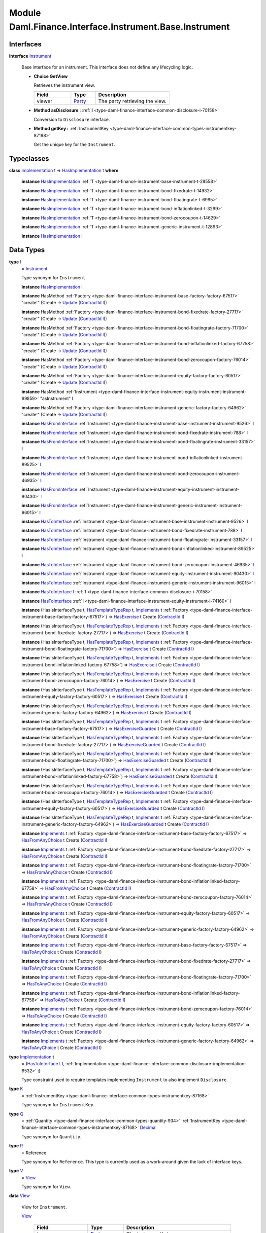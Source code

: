 .. Copyright (c) 2022 Digital Asset (Switzerland) GmbH and/or its affiliates. All rights reserved.
.. SPDX-License-Identifier: Apache-2.0

.. _module-daml-finance-interface-instrument-base-instrument-57320:

Module Daml.Finance.Interface.Instrument.Base.Instrument
========================================================

Interfaces
----------

.. _type-daml-finance-interface-instrument-base-instrument-instrument-22935:

**interface** `Instrument <type-daml-finance-interface-instrument-base-instrument-instrument-22935_>`_

  Base interface for an instrument\. This interface does not define any lifecycling logic\.
  
  + **Choice GetView**
    
    Retrieves the instrument view\.
    
    .. list-table::
       :widths: 15 10 30
       :header-rows: 1
    
       * - Field
         - Type
         - Description
       * - viewer
         - `Party <https://docs.daml.com/daml/stdlib/Prelude.html#type-da-internal-lf-party-57932>`_
         - The party retrieving the view\.
  
  + **Method asDisclosure \:** :ref:`I <type-daml-finance-interface-common-disclosure-i-70158>`
    
    Conversion to ``Disclosure`` interface\.
  
  + **Method getKey \:** :ref:`InstrumentKey <type-daml-finance-interface-common-types-instrumentkey-87168>`
    
    Get the unique key for the ``Instrument``\.

Typeclasses
-----------

.. _class-daml-finance-interface-instrument-base-instrument-hasimplementation-37642:

**class** `Implementation <type-daml-finance-interface-instrument-base-instrument-implementation-67110_>`_ t \=\> `HasImplementation <class-daml-finance-interface-instrument-base-instrument-hasimplementation-37642_>`_ t **where**

  **instance** `HasImplementation <class-daml-finance-interface-instrument-base-instrument-hasimplementation-37642_>`_ :ref:`T <type-daml-finance-instrument-base-instrument-t-28558>`
  
  **instance** `HasImplementation <class-daml-finance-interface-instrument-base-instrument-hasimplementation-37642_>`_ :ref:`T <type-daml-finance-instrument-bond-fixedrate-t-14932>`
  
  **instance** `HasImplementation <class-daml-finance-interface-instrument-base-instrument-hasimplementation-37642_>`_ :ref:`T <type-daml-finance-instrument-bond-floatingrate-t-6995>`
  
  **instance** `HasImplementation <class-daml-finance-interface-instrument-base-instrument-hasimplementation-37642_>`_ :ref:`T <type-daml-finance-instrument-bond-inflationlinked-t-3299>`
  
  **instance** `HasImplementation <class-daml-finance-interface-instrument-base-instrument-hasimplementation-37642_>`_ :ref:`T <type-daml-finance-instrument-bond-zerocoupon-t-14629>`
  
  **instance** `HasImplementation <class-daml-finance-interface-instrument-base-instrument-hasimplementation-37642_>`_ :ref:`T <type-daml-finance-instrument-generic-instrument-t-12893>`
  
  **instance** `HasImplementation <class-daml-finance-interface-instrument-base-instrument-hasimplementation-37642_>`_ `I <type-daml-finance-interface-instrument-base-instrument-i-67236_>`_

Data Types
----------

.. _type-daml-finance-interface-instrument-base-instrument-i-67236:

**type** `I <type-daml-finance-interface-instrument-base-instrument-i-67236_>`_
  \= `Instrument <type-daml-finance-interface-instrument-base-instrument-instrument-22935_>`_
  
  Type synonym for ``Instrument``\.
  
  **instance** `HasImplementation <class-daml-finance-interface-instrument-base-instrument-hasimplementation-37642_>`_ `I <type-daml-finance-interface-instrument-base-instrument-i-67236_>`_
  
  **instance** HasMethod :ref:`Factory <type-daml-finance-interface-instrument-base-factory-factory-67517>` \"create'\" (Create \-\> `Update <https://docs.daml.com/daml/stdlib/Prelude.html#type-da-internal-lf-update-68072>`_ (`ContractId <https://docs.daml.com/daml/stdlib/Prelude.html#type-da-internal-lf-contractid-95282>`_ `I <type-daml-finance-interface-instrument-base-instrument-i-67236_>`_))
  
  **instance** HasMethod :ref:`Factory <type-daml-finance-interface-instrument-bond-fixedrate-factory-27717>` \"create'\" (Create \-\> `Update <https://docs.daml.com/daml/stdlib/Prelude.html#type-da-internal-lf-update-68072>`_ (`ContractId <https://docs.daml.com/daml/stdlib/Prelude.html#type-da-internal-lf-contractid-95282>`_ `I <type-daml-finance-interface-instrument-base-instrument-i-67236_>`_))
  
  **instance** HasMethod :ref:`Factory <type-daml-finance-interface-instrument-bond-floatingrate-factory-71700>` \"create'\" (Create \-\> `Update <https://docs.daml.com/daml/stdlib/Prelude.html#type-da-internal-lf-update-68072>`_ (`ContractId <https://docs.daml.com/daml/stdlib/Prelude.html#type-da-internal-lf-contractid-95282>`_ `I <type-daml-finance-interface-instrument-base-instrument-i-67236_>`_))
  
  **instance** HasMethod :ref:`Factory <type-daml-finance-interface-instrument-bond-inflationlinked-factory-67758>` \"create'\" (Create \-\> `Update <https://docs.daml.com/daml/stdlib/Prelude.html#type-da-internal-lf-update-68072>`_ (`ContractId <https://docs.daml.com/daml/stdlib/Prelude.html#type-da-internal-lf-contractid-95282>`_ `I <type-daml-finance-interface-instrument-base-instrument-i-67236_>`_))
  
  **instance** HasMethod :ref:`Factory <type-daml-finance-interface-instrument-bond-zerocoupon-factory-76014>` \"create'\" (Create \-\> `Update <https://docs.daml.com/daml/stdlib/Prelude.html#type-da-internal-lf-update-68072>`_ (`ContractId <https://docs.daml.com/daml/stdlib/Prelude.html#type-da-internal-lf-contractid-95282>`_ `I <type-daml-finance-interface-instrument-base-instrument-i-67236_>`_))
  
  **instance** HasMethod :ref:`Factory <type-daml-finance-interface-instrument-equity-factory-factory-60517>` \"create'\" (Create \-\> `Update <https://docs.daml.com/daml/stdlib/Prelude.html#type-da-internal-lf-update-68072>`_ (`ContractId <https://docs.daml.com/daml/stdlib/Prelude.html#type-da-internal-lf-contractid-95282>`_ `I <type-daml-finance-interface-instrument-base-instrument-i-67236_>`_))
  
  **instance** HasMethod :ref:`Instrument <type-daml-finance-interface-instrument-equity-instrument-instrument-99859>` \"asInstrument\" `I <type-daml-finance-interface-instrument-base-instrument-i-67236_>`_
  
  **instance** HasMethod :ref:`Factory <type-daml-finance-interface-instrument-generic-factory-factory-64962>` \"create'\" (Create \-\> `Update <https://docs.daml.com/daml/stdlib/Prelude.html#type-da-internal-lf-update-68072>`_ (`ContractId <https://docs.daml.com/daml/stdlib/Prelude.html#type-da-internal-lf-contractid-95282>`_ `I <type-daml-finance-interface-instrument-base-instrument-i-67236_>`_))
  
  **instance** `HasFromInterface <https://docs.daml.com/daml/stdlib/Prelude.html#class-da-internal-interface-hasfrominterface-43863>`_ :ref:`Instrument <type-daml-finance-instrument-base-instrument-instrument-9526>` `I <type-daml-finance-interface-instrument-base-instrument-i-67236_>`_
  
  **instance** `HasFromInterface <https://docs.daml.com/daml/stdlib/Prelude.html#class-da-internal-interface-hasfrominterface-43863>`_ :ref:`Instrument <type-daml-finance-instrument-bond-fixedrate-instrument-788>` `I <type-daml-finance-interface-instrument-base-instrument-i-67236_>`_
  
  **instance** `HasFromInterface <https://docs.daml.com/daml/stdlib/Prelude.html#class-da-internal-interface-hasfrominterface-43863>`_ :ref:`Instrument <type-daml-finance-instrument-bond-floatingrate-instrument-33157>` `I <type-daml-finance-interface-instrument-base-instrument-i-67236_>`_
  
  **instance** `HasFromInterface <https://docs.daml.com/daml/stdlib/Prelude.html#class-da-internal-interface-hasfrominterface-43863>`_ :ref:`Instrument <type-daml-finance-instrument-bond-inflationlinked-instrument-89525>` `I <type-daml-finance-interface-instrument-base-instrument-i-67236_>`_
  
  **instance** `HasFromInterface <https://docs.daml.com/daml/stdlib/Prelude.html#class-da-internal-interface-hasfrominterface-43863>`_ :ref:`Instrument <type-daml-finance-instrument-bond-zerocoupon-instrument-46935>` `I <type-daml-finance-interface-instrument-base-instrument-i-67236_>`_
  
  **instance** `HasFromInterface <https://docs.daml.com/daml/stdlib/Prelude.html#class-da-internal-interface-hasfrominterface-43863>`_ :ref:`Instrument <type-daml-finance-instrument-equity-instrument-instrument-90430>` `I <type-daml-finance-interface-instrument-base-instrument-i-67236_>`_
  
  **instance** `HasFromInterface <https://docs.daml.com/daml/stdlib/Prelude.html#class-da-internal-interface-hasfrominterface-43863>`_ :ref:`Instrument <type-daml-finance-instrument-generic-instrument-instrument-96015>` `I <type-daml-finance-interface-instrument-base-instrument-i-67236_>`_
  
  **instance** `HasToInterface <https://docs.daml.com/daml/stdlib/Prelude.html#class-da-internal-interface-hastointerface-68104>`_ :ref:`Instrument <type-daml-finance-instrument-base-instrument-instrument-9526>` `I <type-daml-finance-interface-instrument-base-instrument-i-67236_>`_
  
  **instance** `HasToInterface <https://docs.daml.com/daml/stdlib/Prelude.html#class-da-internal-interface-hastointerface-68104>`_ :ref:`Instrument <type-daml-finance-instrument-bond-fixedrate-instrument-788>` `I <type-daml-finance-interface-instrument-base-instrument-i-67236_>`_
  
  **instance** `HasToInterface <https://docs.daml.com/daml/stdlib/Prelude.html#class-da-internal-interface-hastointerface-68104>`_ :ref:`Instrument <type-daml-finance-instrument-bond-floatingrate-instrument-33157>` `I <type-daml-finance-interface-instrument-base-instrument-i-67236_>`_
  
  **instance** `HasToInterface <https://docs.daml.com/daml/stdlib/Prelude.html#class-da-internal-interface-hastointerface-68104>`_ :ref:`Instrument <type-daml-finance-instrument-bond-inflationlinked-instrument-89525>` `I <type-daml-finance-interface-instrument-base-instrument-i-67236_>`_
  
  **instance** `HasToInterface <https://docs.daml.com/daml/stdlib/Prelude.html#class-da-internal-interface-hastointerface-68104>`_ :ref:`Instrument <type-daml-finance-instrument-bond-zerocoupon-instrument-46935>` `I <type-daml-finance-interface-instrument-base-instrument-i-67236_>`_
  
  **instance** `HasToInterface <https://docs.daml.com/daml/stdlib/Prelude.html#class-da-internal-interface-hastointerface-68104>`_ :ref:`Instrument <type-daml-finance-instrument-equity-instrument-instrument-90430>` `I <type-daml-finance-interface-instrument-base-instrument-i-67236_>`_
  
  **instance** `HasToInterface <https://docs.daml.com/daml/stdlib/Prelude.html#class-da-internal-interface-hastointerface-68104>`_ :ref:`Instrument <type-daml-finance-instrument-generic-instrument-instrument-96015>` `I <type-daml-finance-interface-instrument-base-instrument-i-67236_>`_
  
  **instance** `HasToInterface <https://docs.daml.com/daml/stdlib/Prelude.html#class-da-internal-interface-hastointerface-68104>`_ `I <type-daml-finance-interface-instrument-base-instrument-i-67236_>`_ :ref:`I <type-daml-finance-interface-common-disclosure-i-70158>`
  
  **instance** `HasToInterface <https://docs.daml.com/daml/stdlib/Prelude.html#class-da-internal-interface-hastointerface-68104>`_ :ref:`I <type-daml-finance-interface-instrument-equity-instrument-i-74160>` `I <type-daml-finance-interface-instrument-base-instrument-i-67236_>`_
  
  **instance** (HasIsInterfaceType t, `HasTemplateTypeRep <https://docs.daml.com/daml/stdlib/Prelude.html#class-da-internal-template-functions-hastemplatetyperep-24134>`_ t, `Implements <https://docs.daml.com/daml/stdlib/Prelude.html#type-da-internal-interface-implements-92077>`_ t :ref:`Factory <type-daml-finance-interface-instrument-base-factory-factory-67517>`) \=\> `HasExercise <https://docs.daml.com/daml/stdlib/Prelude.html#class-da-internal-template-functions-hasexercise-70422>`_ t Create (`ContractId <https://docs.daml.com/daml/stdlib/Prelude.html#type-da-internal-lf-contractid-95282>`_ `I <type-daml-finance-interface-instrument-base-instrument-i-67236_>`_)
  
  **instance** (HasIsInterfaceType t, `HasTemplateTypeRep <https://docs.daml.com/daml/stdlib/Prelude.html#class-da-internal-template-functions-hastemplatetyperep-24134>`_ t, `Implements <https://docs.daml.com/daml/stdlib/Prelude.html#type-da-internal-interface-implements-92077>`_ t :ref:`Factory <type-daml-finance-interface-instrument-bond-fixedrate-factory-27717>`) \=\> `HasExercise <https://docs.daml.com/daml/stdlib/Prelude.html#class-da-internal-template-functions-hasexercise-70422>`_ t Create (`ContractId <https://docs.daml.com/daml/stdlib/Prelude.html#type-da-internal-lf-contractid-95282>`_ `I <type-daml-finance-interface-instrument-base-instrument-i-67236_>`_)
  
  **instance** (HasIsInterfaceType t, `HasTemplateTypeRep <https://docs.daml.com/daml/stdlib/Prelude.html#class-da-internal-template-functions-hastemplatetyperep-24134>`_ t, `Implements <https://docs.daml.com/daml/stdlib/Prelude.html#type-da-internal-interface-implements-92077>`_ t :ref:`Factory <type-daml-finance-interface-instrument-bond-floatingrate-factory-71700>`) \=\> `HasExercise <https://docs.daml.com/daml/stdlib/Prelude.html#class-da-internal-template-functions-hasexercise-70422>`_ t Create (`ContractId <https://docs.daml.com/daml/stdlib/Prelude.html#type-da-internal-lf-contractid-95282>`_ `I <type-daml-finance-interface-instrument-base-instrument-i-67236_>`_)
  
  **instance** (HasIsInterfaceType t, `HasTemplateTypeRep <https://docs.daml.com/daml/stdlib/Prelude.html#class-da-internal-template-functions-hastemplatetyperep-24134>`_ t, `Implements <https://docs.daml.com/daml/stdlib/Prelude.html#type-da-internal-interface-implements-92077>`_ t :ref:`Factory <type-daml-finance-interface-instrument-bond-inflationlinked-factory-67758>`) \=\> `HasExercise <https://docs.daml.com/daml/stdlib/Prelude.html#class-da-internal-template-functions-hasexercise-70422>`_ t Create (`ContractId <https://docs.daml.com/daml/stdlib/Prelude.html#type-da-internal-lf-contractid-95282>`_ `I <type-daml-finance-interface-instrument-base-instrument-i-67236_>`_)
  
  **instance** (HasIsInterfaceType t, `HasTemplateTypeRep <https://docs.daml.com/daml/stdlib/Prelude.html#class-da-internal-template-functions-hastemplatetyperep-24134>`_ t, `Implements <https://docs.daml.com/daml/stdlib/Prelude.html#type-da-internal-interface-implements-92077>`_ t :ref:`Factory <type-daml-finance-interface-instrument-bond-zerocoupon-factory-76014>`) \=\> `HasExercise <https://docs.daml.com/daml/stdlib/Prelude.html#class-da-internal-template-functions-hasexercise-70422>`_ t Create (`ContractId <https://docs.daml.com/daml/stdlib/Prelude.html#type-da-internal-lf-contractid-95282>`_ `I <type-daml-finance-interface-instrument-base-instrument-i-67236_>`_)
  
  **instance** (HasIsInterfaceType t, `HasTemplateTypeRep <https://docs.daml.com/daml/stdlib/Prelude.html#class-da-internal-template-functions-hastemplatetyperep-24134>`_ t, `Implements <https://docs.daml.com/daml/stdlib/Prelude.html#type-da-internal-interface-implements-92077>`_ t :ref:`Factory <type-daml-finance-interface-instrument-equity-factory-factory-60517>`) \=\> `HasExercise <https://docs.daml.com/daml/stdlib/Prelude.html#class-da-internal-template-functions-hasexercise-70422>`_ t Create (`ContractId <https://docs.daml.com/daml/stdlib/Prelude.html#type-da-internal-lf-contractid-95282>`_ `I <type-daml-finance-interface-instrument-base-instrument-i-67236_>`_)
  
  **instance** (HasIsInterfaceType t, `HasTemplateTypeRep <https://docs.daml.com/daml/stdlib/Prelude.html#class-da-internal-template-functions-hastemplatetyperep-24134>`_ t, `Implements <https://docs.daml.com/daml/stdlib/Prelude.html#type-da-internal-interface-implements-92077>`_ t :ref:`Factory <type-daml-finance-interface-instrument-generic-factory-factory-64962>`) \=\> `HasExercise <https://docs.daml.com/daml/stdlib/Prelude.html#class-da-internal-template-functions-hasexercise-70422>`_ t Create (`ContractId <https://docs.daml.com/daml/stdlib/Prelude.html#type-da-internal-lf-contractid-95282>`_ `I <type-daml-finance-interface-instrument-base-instrument-i-67236_>`_)
  
  **instance** (HasIsInterfaceType t, `HasTemplateTypeRep <https://docs.daml.com/daml/stdlib/Prelude.html#class-da-internal-template-functions-hastemplatetyperep-24134>`_ t, `Implements <https://docs.daml.com/daml/stdlib/Prelude.html#type-da-internal-interface-implements-92077>`_ t :ref:`Factory <type-daml-finance-interface-instrument-base-factory-factory-67517>`) \=\> `HasExerciseGuarded <https://docs.daml.com/daml/stdlib/Prelude.html#class-da-internal-template-functions-hasexerciseguarded-97843>`_ t Create (`ContractId <https://docs.daml.com/daml/stdlib/Prelude.html#type-da-internal-lf-contractid-95282>`_ `I <type-daml-finance-interface-instrument-base-instrument-i-67236_>`_)
  
  **instance** (HasIsInterfaceType t, `HasTemplateTypeRep <https://docs.daml.com/daml/stdlib/Prelude.html#class-da-internal-template-functions-hastemplatetyperep-24134>`_ t, `Implements <https://docs.daml.com/daml/stdlib/Prelude.html#type-da-internal-interface-implements-92077>`_ t :ref:`Factory <type-daml-finance-interface-instrument-bond-fixedrate-factory-27717>`) \=\> `HasExerciseGuarded <https://docs.daml.com/daml/stdlib/Prelude.html#class-da-internal-template-functions-hasexerciseguarded-97843>`_ t Create (`ContractId <https://docs.daml.com/daml/stdlib/Prelude.html#type-da-internal-lf-contractid-95282>`_ `I <type-daml-finance-interface-instrument-base-instrument-i-67236_>`_)
  
  **instance** (HasIsInterfaceType t, `HasTemplateTypeRep <https://docs.daml.com/daml/stdlib/Prelude.html#class-da-internal-template-functions-hastemplatetyperep-24134>`_ t, `Implements <https://docs.daml.com/daml/stdlib/Prelude.html#type-da-internal-interface-implements-92077>`_ t :ref:`Factory <type-daml-finance-interface-instrument-bond-floatingrate-factory-71700>`) \=\> `HasExerciseGuarded <https://docs.daml.com/daml/stdlib/Prelude.html#class-da-internal-template-functions-hasexerciseguarded-97843>`_ t Create (`ContractId <https://docs.daml.com/daml/stdlib/Prelude.html#type-da-internal-lf-contractid-95282>`_ `I <type-daml-finance-interface-instrument-base-instrument-i-67236_>`_)
  
  **instance** (HasIsInterfaceType t, `HasTemplateTypeRep <https://docs.daml.com/daml/stdlib/Prelude.html#class-da-internal-template-functions-hastemplatetyperep-24134>`_ t, `Implements <https://docs.daml.com/daml/stdlib/Prelude.html#type-da-internal-interface-implements-92077>`_ t :ref:`Factory <type-daml-finance-interface-instrument-bond-inflationlinked-factory-67758>`) \=\> `HasExerciseGuarded <https://docs.daml.com/daml/stdlib/Prelude.html#class-da-internal-template-functions-hasexerciseguarded-97843>`_ t Create (`ContractId <https://docs.daml.com/daml/stdlib/Prelude.html#type-da-internal-lf-contractid-95282>`_ `I <type-daml-finance-interface-instrument-base-instrument-i-67236_>`_)
  
  **instance** (HasIsInterfaceType t, `HasTemplateTypeRep <https://docs.daml.com/daml/stdlib/Prelude.html#class-da-internal-template-functions-hastemplatetyperep-24134>`_ t, `Implements <https://docs.daml.com/daml/stdlib/Prelude.html#type-da-internal-interface-implements-92077>`_ t :ref:`Factory <type-daml-finance-interface-instrument-bond-zerocoupon-factory-76014>`) \=\> `HasExerciseGuarded <https://docs.daml.com/daml/stdlib/Prelude.html#class-da-internal-template-functions-hasexerciseguarded-97843>`_ t Create (`ContractId <https://docs.daml.com/daml/stdlib/Prelude.html#type-da-internal-lf-contractid-95282>`_ `I <type-daml-finance-interface-instrument-base-instrument-i-67236_>`_)
  
  **instance** (HasIsInterfaceType t, `HasTemplateTypeRep <https://docs.daml.com/daml/stdlib/Prelude.html#class-da-internal-template-functions-hastemplatetyperep-24134>`_ t, `Implements <https://docs.daml.com/daml/stdlib/Prelude.html#type-da-internal-interface-implements-92077>`_ t :ref:`Factory <type-daml-finance-interface-instrument-equity-factory-factory-60517>`) \=\> `HasExerciseGuarded <https://docs.daml.com/daml/stdlib/Prelude.html#class-da-internal-template-functions-hasexerciseguarded-97843>`_ t Create (`ContractId <https://docs.daml.com/daml/stdlib/Prelude.html#type-da-internal-lf-contractid-95282>`_ `I <type-daml-finance-interface-instrument-base-instrument-i-67236_>`_)
  
  **instance** (HasIsInterfaceType t, `HasTemplateTypeRep <https://docs.daml.com/daml/stdlib/Prelude.html#class-da-internal-template-functions-hastemplatetyperep-24134>`_ t, `Implements <https://docs.daml.com/daml/stdlib/Prelude.html#type-da-internal-interface-implements-92077>`_ t :ref:`Factory <type-daml-finance-interface-instrument-generic-factory-factory-64962>`) \=\> `HasExerciseGuarded <https://docs.daml.com/daml/stdlib/Prelude.html#class-da-internal-template-functions-hasexerciseguarded-97843>`_ t Create (`ContractId <https://docs.daml.com/daml/stdlib/Prelude.html#type-da-internal-lf-contractid-95282>`_ `I <type-daml-finance-interface-instrument-base-instrument-i-67236_>`_)
  
  **instance** `Implements <https://docs.daml.com/daml/stdlib/Prelude.html#type-da-internal-interface-implements-92077>`_ t :ref:`Factory <type-daml-finance-interface-instrument-base-factory-factory-67517>` \=\> `HasFromAnyChoice <https://docs.daml.com/daml/stdlib/Prelude.html#class-da-internal-template-functions-hasfromanychoice-81184>`_ t Create (`ContractId <https://docs.daml.com/daml/stdlib/Prelude.html#type-da-internal-lf-contractid-95282>`_ `I <type-daml-finance-interface-instrument-base-instrument-i-67236_>`_)
  
  **instance** `Implements <https://docs.daml.com/daml/stdlib/Prelude.html#type-da-internal-interface-implements-92077>`_ t :ref:`Factory <type-daml-finance-interface-instrument-bond-fixedrate-factory-27717>` \=\> `HasFromAnyChoice <https://docs.daml.com/daml/stdlib/Prelude.html#class-da-internal-template-functions-hasfromanychoice-81184>`_ t Create (`ContractId <https://docs.daml.com/daml/stdlib/Prelude.html#type-da-internal-lf-contractid-95282>`_ `I <type-daml-finance-interface-instrument-base-instrument-i-67236_>`_)
  
  **instance** `Implements <https://docs.daml.com/daml/stdlib/Prelude.html#type-da-internal-interface-implements-92077>`_ t :ref:`Factory <type-daml-finance-interface-instrument-bond-floatingrate-factory-71700>` \=\> `HasFromAnyChoice <https://docs.daml.com/daml/stdlib/Prelude.html#class-da-internal-template-functions-hasfromanychoice-81184>`_ t Create (`ContractId <https://docs.daml.com/daml/stdlib/Prelude.html#type-da-internal-lf-contractid-95282>`_ `I <type-daml-finance-interface-instrument-base-instrument-i-67236_>`_)
  
  **instance** `Implements <https://docs.daml.com/daml/stdlib/Prelude.html#type-da-internal-interface-implements-92077>`_ t :ref:`Factory <type-daml-finance-interface-instrument-bond-inflationlinked-factory-67758>` \=\> `HasFromAnyChoice <https://docs.daml.com/daml/stdlib/Prelude.html#class-da-internal-template-functions-hasfromanychoice-81184>`_ t Create (`ContractId <https://docs.daml.com/daml/stdlib/Prelude.html#type-da-internal-lf-contractid-95282>`_ `I <type-daml-finance-interface-instrument-base-instrument-i-67236_>`_)
  
  **instance** `Implements <https://docs.daml.com/daml/stdlib/Prelude.html#type-da-internal-interface-implements-92077>`_ t :ref:`Factory <type-daml-finance-interface-instrument-bond-zerocoupon-factory-76014>` \=\> `HasFromAnyChoice <https://docs.daml.com/daml/stdlib/Prelude.html#class-da-internal-template-functions-hasfromanychoice-81184>`_ t Create (`ContractId <https://docs.daml.com/daml/stdlib/Prelude.html#type-da-internal-lf-contractid-95282>`_ `I <type-daml-finance-interface-instrument-base-instrument-i-67236_>`_)
  
  **instance** `Implements <https://docs.daml.com/daml/stdlib/Prelude.html#type-da-internal-interface-implements-92077>`_ t :ref:`Factory <type-daml-finance-interface-instrument-equity-factory-factory-60517>` \=\> `HasFromAnyChoice <https://docs.daml.com/daml/stdlib/Prelude.html#class-da-internal-template-functions-hasfromanychoice-81184>`_ t Create (`ContractId <https://docs.daml.com/daml/stdlib/Prelude.html#type-da-internal-lf-contractid-95282>`_ `I <type-daml-finance-interface-instrument-base-instrument-i-67236_>`_)
  
  **instance** `Implements <https://docs.daml.com/daml/stdlib/Prelude.html#type-da-internal-interface-implements-92077>`_ t :ref:`Factory <type-daml-finance-interface-instrument-generic-factory-factory-64962>` \=\> `HasFromAnyChoice <https://docs.daml.com/daml/stdlib/Prelude.html#class-da-internal-template-functions-hasfromanychoice-81184>`_ t Create (`ContractId <https://docs.daml.com/daml/stdlib/Prelude.html#type-da-internal-lf-contractid-95282>`_ `I <type-daml-finance-interface-instrument-base-instrument-i-67236_>`_)
  
  **instance** `Implements <https://docs.daml.com/daml/stdlib/Prelude.html#type-da-internal-interface-implements-92077>`_ t :ref:`Factory <type-daml-finance-interface-instrument-base-factory-factory-67517>` \=\> `HasToAnyChoice <https://docs.daml.com/daml/stdlib/Prelude.html#class-da-internal-template-functions-hastoanychoice-82571>`_ t Create (`ContractId <https://docs.daml.com/daml/stdlib/Prelude.html#type-da-internal-lf-contractid-95282>`_ `I <type-daml-finance-interface-instrument-base-instrument-i-67236_>`_)
  
  **instance** `Implements <https://docs.daml.com/daml/stdlib/Prelude.html#type-da-internal-interface-implements-92077>`_ t :ref:`Factory <type-daml-finance-interface-instrument-bond-fixedrate-factory-27717>` \=\> `HasToAnyChoice <https://docs.daml.com/daml/stdlib/Prelude.html#class-da-internal-template-functions-hastoanychoice-82571>`_ t Create (`ContractId <https://docs.daml.com/daml/stdlib/Prelude.html#type-da-internal-lf-contractid-95282>`_ `I <type-daml-finance-interface-instrument-base-instrument-i-67236_>`_)
  
  **instance** `Implements <https://docs.daml.com/daml/stdlib/Prelude.html#type-da-internal-interface-implements-92077>`_ t :ref:`Factory <type-daml-finance-interface-instrument-bond-floatingrate-factory-71700>` \=\> `HasToAnyChoice <https://docs.daml.com/daml/stdlib/Prelude.html#class-da-internal-template-functions-hastoanychoice-82571>`_ t Create (`ContractId <https://docs.daml.com/daml/stdlib/Prelude.html#type-da-internal-lf-contractid-95282>`_ `I <type-daml-finance-interface-instrument-base-instrument-i-67236_>`_)
  
  **instance** `Implements <https://docs.daml.com/daml/stdlib/Prelude.html#type-da-internal-interface-implements-92077>`_ t :ref:`Factory <type-daml-finance-interface-instrument-bond-inflationlinked-factory-67758>` \=\> `HasToAnyChoice <https://docs.daml.com/daml/stdlib/Prelude.html#class-da-internal-template-functions-hastoanychoice-82571>`_ t Create (`ContractId <https://docs.daml.com/daml/stdlib/Prelude.html#type-da-internal-lf-contractid-95282>`_ `I <type-daml-finance-interface-instrument-base-instrument-i-67236_>`_)
  
  **instance** `Implements <https://docs.daml.com/daml/stdlib/Prelude.html#type-da-internal-interface-implements-92077>`_ t :ref:`Factory <type-daml-finance-interface-instrument-bond-zerocoupon-factory-76014>` \=\> `HasToAnyChoice <https://docs.daml.com/daml/stdlib/Prelude.html#class-da-internal-template-functions-hastoanychoice-82571>`_ t Create (`ContractId <https://docs.daml.com/daml/stdlib/Prelude.html#type-da-internal-lf-contractid-95282>`_ `I <type-daml-finance-interface-instrument-base-instrument-i-67236_>`_)
  
  **instance** `Implements <https://docs.daml.com/daml/stdlib/Prelude.html#type-da-internal-interface-implements-92077>`_ t :ref:`Factory <type-daml-finance-interface-instrument-equity-factory-factory-60517>` \=\> `HasToAnyChoice <https://docs.daml.com/daml/stdlib/Prelude.html#class-da-internal-template-functions-hastoanychoice-82571>`_ t Create (`ContractId <https://docs.daml.com/daml/stdlib/Prelude.html#type-da-internal-lf-contractid-95282>`_ `I <type-daml-finance-interface-instrument-base-instrument-i-67236_>`_)
  
  **instance** `Implements <https://docs.daml.com/daml/stdlib/Prelude.html#type-da-internal-interface-implements-92077>`_ t :ref:`Factory <type-daml-finance-interface-instrument-generic-factory-factory-64962>` \=\> `HasToAnyChoice <https://docs.daml.com/daml/stdlib/Prelude.html#class-da-internal-template-functions-hastoanychoice-82571>`_ t Create (`ContractId <https://docs.daml.com/daml/stdlib/Prelude.html#type-da-internal-lf-contractid-95282>`_ `I <type-daml-finance-interface-instrument-base-instrument-i-67236_>`_)

.. _type-daml-finance-interface-instrument-base-instrument-implementation-67110:

**type** `Implementation <type-daml-finance-interface-instrument-base-instrument-implementation-67110_>`_ t
  \= (`HasToInterface <https://docs.daml.com/daml/stdlib/Prelude.html#class-da-internal-interface-hastointerface-68104>`_ t `I <type-daml-finance-interface-instrument-base-instrument-i-67236_>`_, :ref:`Implementation <type-daml-finance-interface-common-disclosure-implementation-6532>` t)
  
  Type constraint used to require templates implementing ``Instrument`` to also
  implement ``Disclosure``\.

.. _type-daml-finance-interface-instrument-base-instrument-k-58546:

**type** `K <type-daml-finance-interface-instrument-base-instrument-k-58546_>`_
  \= :ref:`InstrumentKey <type-daml-finance-interface-common-types-instrumentkey-87168>`
  
  Type synonym for ``InstrumentKey``\.

.. _type-daml-finance-interface-instrument-base-instrument-q-62956:

**type** `Q <type-daml-finance-interface-instrument-base-instrument-q-62956_>`_
  \= :ref:`Quantity <type-daml-finance-interface-common-types-quantity-934>` :ref:`InstrumentKey <type-daml-finance-interface-common-types-instrumentkey-87168>` `Decimal <https://docs.daml.com/daml/stdlib/Prelude.html#type-ghc-types-decimal-18135>`_
  
  Type synonym for ``Quantity``\.

.. _type-daml-finance-interface-instrument-base-instrument-r-56343:

**type** `R <type-daml-finance-interface-instrument-base-instrument-r-56343_>`_
  \= Reference
  
  Type synonym for ``Reference``\. This type is currently used as a work\-around given the lack of interface keys\.

.. _type-daml-finance-interface-instrument-base-instrument-v-38963:

**type** `V <type-daml-finance-interface-instrument-base-instrument-v-38963_>`_
  \= `View <type-daml-finance-interface-instrument-base-instrument-view-86425_>`_
  
  Type synonym for ``View``\.

.. _type-daml-finance-interface-instrument-base-instrument-view-86425:

**data** `View <type-daml-finance-interface-instrument-base-instrument-view-86425_>`_

  View for ``Instrument``\.
  
  .. _constr-daml-finance-interface-instrument-base-instrument-view-82976:
  
  `View <constr-daml-finance-interface-instrument-base-instrument-view-82976_>`_
  
    .. list-table::
       :widths: 15 10 30
       :header-rows: 1
    
       * - Field
         - Type
         - Description
       * - issuer
         - `Party <https://docs.daml.com/daml/stdlib/Prelude.html#type-da-internal-lf-party-57932>`_
         - The instrument's issuer\.
       * - depository
         - `Party <https://docs.daml.com/daml/stdlib/Prelude.html#type-da-internal-lf-party-57932>`_
         - The instrument's depository\.
       * - id
         - :ref:`Id <type-daml-finance-interface-common-types-id-88316>`
         - An instrument identifier\. It includes a textual label as well as a textual version\.
       * - validAsOf
         - `Time <https://docs.daml.com/daml/stdlib/Prelude.html#type-da-internal-lf-time-63886>`_
         - Timestamp as of which the instrument is valid\. This usually coincides with the timestamp of the event that creates the instrument\. It usually does not coincide with ledger time\.
  
  **instance** `Eq <https://docs.daml.com/daml/stdlib/Prelude.html#class-ghc-classes-eq-22713>`_ `View <type-daml-finance-interface-instrument-base-instrument-view-86425_>`_
  
  **instance** `Ord <https://docs.daml.com/daml/stdlib/Prelude.html#class-ghc-classes-ord-6395>`_ `View <type-daml-finance-interface-instrument-base-instrument-view-86425_>`_
  
  **instance** `Show <https://docs.daml.com/daml/stdlib/Prelude.html#class-ghc-show-show-65360>`_ `View <type-daml-finance-interface-instrument-base-instrument-view-86425_>`_
  
  **instance** `HasInterfaceView <https://docs.daml.com/daml/stdlib/Prelude.html#class-da-internal-interface-hasinterfaceview-4492>`_ `Instrument <type-daml-finance-interface-instrument-base-instrument-instrument-22935_>`_ `View <type-daml-finance-interface-instrument-base-instrument-view-86425_>`_
  
  **instance** (HasIsInterfaceType t, `HasTemplateTypeRep <https://docs.daml.com/daml/stdlib/Prelude.html#class-da-internal-template-functions-hastemplatetyperep-24134>`_ t, `Implements <https://docs.daml.com/daml/stdlib/Prelude.html#type-da-internal-interface-implements-92077>`_ t `Instrument <type-daml-finance-interface-instrument-base-instrument-instrument-22935_>`_) \=\> `HasExercise <https://docs.daml.com/daml/stdlib/Prelude.html#class-da-internal-template-functions-hasexercise-70422>`_ t GetView `View <type-daml-finance-interface-instrument-base-instrument-view-86425_>`_
  
  **instance** (HasIsInterfaceType t, `HasTemplateTypeRep <https://docs.daml.com/daml/stdlib/Prelude.html#class-da-internal-template-functions-hastemplatetyperep-24134>`_ t, `Implements <https://docs.daml.com/daml/stdlib/Prelude.html#type-da-internal-interface-implements-92077>`_ t `Instrument <type-daml-finance-interface-instrument-base-instrument-instrument-22935_>`_) \=\> `HasExerciseGuarded <https://docs.daml.com/daml/stdlib/Prelude.html#class-da-internal-template-functions-hasexerciseguarded-97843>`_ t GetView `View <type-daml-finance-interface-instrument-base-instrument-view-86425_>`_
  
  **instance** `Implements <https://docs.daml.com/daml/stdlib/Prelude.html#type-da-internal-interface-implements-92077>`_ t `Instrument <type-daml-finance-interface-instrument-base-instrument-instrument-22935_>`_ \=\> `HasFromAnyChoice <https://docs.daml.com/daml/stdlib/Prelude.html#class-da-internal-template-functions-hasfromanychoice-81184>`_ t GetView `View <type-daml-finance-interface-instrument-base-instrument-view-86425_>`_
  
  **instance** `Implements <https://docs.daml.com/daml/stdlib/Prelude.html#type-da-internal-interface-implements-92077>`_ t `Instrument <type-daml-finance-interface-instrument-base-instrument-instrument-22935_>`_ \=\> `HasToAnyChoice <https://docs.daml.com/daml/stdlib/Prelude.html#class-da-internal-template-functions-hastoanychoice-82571>`_ t GetView `View <type-daml-finance-interface-instrument-base-instrument-view-86425_>`_

Functions
---------

.. _function-daml-finance-interface-instrument-base-instrument-exerciseinterfacebykey-27297:

`exerciseInterfaceByKey <function-daml-finance-interface-instrument-base-instrument-exerciseinterfacebykey-27297_>`_
  \: `HasExercise <https://docs.daml.com/daml/stdlib/Prelude.html#class-da-internal-template-functions-hasexercise-70422>`_ t2 d r \=\> `K <type-daml-finance-interface-instrument-base-instrument-k-58546_>`_ \-\> `Party <https://docs.daml.com/daml/stdlib/Prelude.html#type-da-internal-lf-party-57932>`_ \-\> d \-\> `Update <https://docs.daml.com/daml/stdlib/Prelude.html#type-da-internal-lf-update-68072>`_ r
  
  Exercise interface by key\.
  This method can be used to exercise a choice on an ``Instrument`` given its ``InstrumentKey``\.
  Requires as input the ``InstrumentKey``, the actor fetching the instrument and the choice arguments\. For example\:

.. _function-daml-finance-interface-instrument-base-instrument-asdisclosure-6717:

`asDisclosure <function-daml-finance-interface-instrument-base-instrument-asdisclosure-6717_>`_
  \: `Implements <https://docs.daml.com/daml/stdlib/Prelude.html#type-da-internal-interface-implements-92077>`_ t `Instrument <type-daml-finance-interface-instrument-base-instrument-instrument-22935_>`_ \=\> t \-\> :ref:`I <type-daml-finance-interface-common-disclosure-i-70158>`

.. _function-daml-finance-interface-instrument-base-instrument-getkey-81449:

`getKey <function-daml-finance-interface-instrument-base-instrument-getkey-81449_>`_
  \: `Implements <https://docs.daml.com/daml/stdlib/Prelude.html#type-da-internal-interface-implements-92077>`_ t `Instrument <type-daml-finance-interface-instrument-base-instrument-instrument-22935_>`_ \=\> t \-\> :ref:`InstrumentKey <type-daml-finance-interface-common-types-instrumentkey-87168>`

.. _function-daml-finance-interface-instrument-base-instrument-tokey-12561:

`toKey <function-daml-finance-interface-instrument-base-instrument-tokey-12561_>`_
  \: `View <type-daml-finance-interface-instrument-base-instrument-view-86425_>`_ \-\> :ref:`InstrumentKey <type-daml-finance-interface-common-types-instrumentkey-87168>`
  
  Convert the instrument's View to its key\.

.. _function-daml-finance-interface-instrument-base-instrument-fetchinstrument-77672:

`fetchInstrument <function-daml-finance-interface-instrument-base-instrument-fetchinstrument-77672_>`_
  \: `HasToInterface <https://docs.daml.com/daml/stdlib/Prelude.html#class-da-internal-interface-hastointerface-68104>`_ t :ref:`I <type-daml-finance-interface-asset-holding-i-4221>` \=\> t \-\> `Update <https://docs.daml.com/daml/stdlib/Prelude.html#type-da-internal-lf-update-68072>`_ `I <type-daml-finance-interface-instrument-base-instrument-i-67236_>`_
  
  Fetch instrument from holding\.

.. _function-daml-finance-interface-instrument-base-instrument-qty-82779:

`qty <function-daml-finance-interface-instrument-base-instrument-qty-82779_>`_
  \: `Decimal <https://docs.daml.com/daml/stdlib/Prelude.html#type-ghc-types-decimal-18135>`_ \-\> :ref:`InstrumentKey <type-daml-finance-interface-common-types-instrumentkey-87168>` \-\> :ref:`Quantity <type-daml-finance-interface-common-types-quantity-934>` :ref:`InstrumentKey <type-daml-finance-interface-common-types-instrumentkey-87168>` `Decimal <https://docs.daml.com/daml/stdlib/Prelude.html#type-ghc-types-decimal-18135>`_
  
  Wraps an amount and an instrument key into an instrument quantity\.

.. _function-daml-finance-interface-instrument-base-instrument-scale-11943:

`scale <function-daml-finance-interface-instrument-base-instrument-scale-11943_>`_
  \: `Decimal <https://docs.daml.com/daml/stdlib/Prelude.html#type-ghc-types-decimal-18135>`_ \-\> :ref:`Quantity <type-daml-finance-interface-common-types-quantity-934>` :ref:`InstrumentKey <type-daml-finance-interface-common-types-instrumentkey-87168>` `Decimal <https://docs.daml.com/daml/stdlib/Prelude.html#type-ghc-types-decimal-18135>`_ \-\> :ref:`Quantity <type-daml-finance-interface-common-types-quantity-934>` :ref:`InstrumentKey <type-daml-finance-interface-common-types-instrumentkey-87168>` `Decimal <https://docs.daml.com/daml/stdlib/Prelude.html#type-ghc-types-decimal-18135>`_
  
  Scale ``Quantity`` by the provided factor\.

